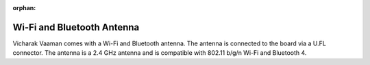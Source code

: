 :orphan:

#############################
 Wi-Fi and Bluetooth Antenna
#############################

.. image:: ../../../_static/images/rk3399-vaaman/accessory-wifi-antenna.webp
   :width: 40%
   :align: center

Vicharak Vaaman comes with a Wi-Fi and Bluetooth antenna. The antenna is
connected to the board via a U.FL connector. The antenna is a 2.4 GHz
antenna and is compatible with 802.11 b/g/n Wi-Fi and Bluetooth 4.
